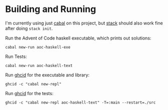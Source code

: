 * Building and Running

  I'm currently using just [[https://www.haskell.org/cabal/users-guide/index.html][cabal]] on this project, but [[https://docs.haskellstack.org/en/stable/README/][stack]] should also work
  fine after doing ~stack init~.

  Run the Advent of Code haskell executable, which prints out solutions:

  #+begin_src
  cabal new-run aoc-haskell-exe
  #+end_src

  Run Tests:

  #+begin_src
  cabal new-run aoc-haskell-text
  #+end_src

  Run [[https://github.com/ndmitchell/ghcid][ghcid]] for the executable and library:

  #+begin_src
  ghcid -c "cabal new-repl"
  #+end_src

  Run [[https://github.com/ndmitchell/ghcid][ghcid]] for the tests:

  #+begin_src
  ghcid -c "cabal new-repl aoc-haskell-text" -T=:main --restart=./src
  #+end_src

